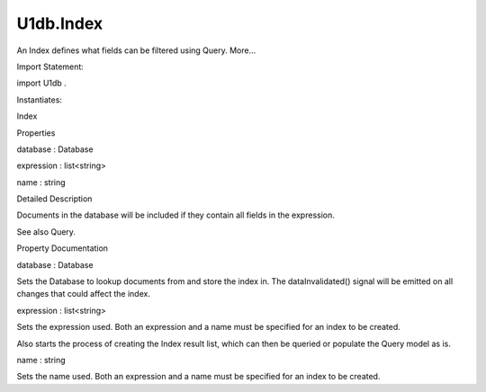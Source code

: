 U1db.Index
==========

.. raw:: html

   <p>

An Index defines what fields can be filtered using Query. More...

.. raw:: html

   </p>

.. raw:: html

   <!-- @@@Index -->

.. raw:: html

   <table class="alignedsummary">

.. raw:: html

   <tr>

.. raw:: html

   <td class="memItemLeft rightAlign topAlign">

Import Statement:

.. raw:: html

   </td>

.. raw:: html

   <td class="memItemRight bottomAlign">

import U1db .

.. raw:: html

   </td>

.. raw:: html

   </tr>

.. raw:: html

   <tr>

.. raw:: html

   <td class="memItemLeft rightAlign topAlign">

Instantiates:

.. raw:: html

   </td>

.. raw:: html

   <td class="memItemRight bottomAlign">

Index

.. raw:: html

   </td>

.. raw:: html

   </tr>

.. raw:: html

   </table>

.. raw:: html

   <ul>

.. raw:: html

   </ul>

.. raw:: html

   <h2 id="properties">

Properties

.. raw:: html

   </h2>

.. raw:: html

   <ul>

.. raw:: html

   <li class="fn">

database : Database

.. raw:: html

   </li>

.. raw:: html

   <li class="fn">

expression : list<string>

.. raw:: html

   </li>

.. raw:: html

   <li class="fn">

name : string

.. raw:: html

   </li>

.. raw:: html

   </ul>

.. raw:: html

   <!-- $$$Index-description -->

.. raw:: html

   <h2 id="details">

Detailed Description

.. raw:: html

   </h2>

.. raw:: html

   </p>

.. raw:: html

   <p>

Documents in the database will be included if they contain all fields in
the expression.

.. raw:: html

   </p>

.. raw:: html

   <pre class="qml"><span class="type"><a href="index.html">Index</a></span> {
   <span class="name">database</span>: <span class="name">myDatabase</span>
   <span class="name">name</span>: <span class="string">'colorIndex'</span>
   <span class="name">expression</span>: [ <span class="string">'color'</span> ]
   }</pre>

.. raw:: html

   <p>

See also Query.

.. raw:: html

   </p>

.. raw:: html

   <!-- @@@Index -->

.. raw:: html

   <h2>

Property Documentation

.. raw:: html

   </h2>

.. raw:: html

   <!-- $$$database -->

.. raw:: html

   <table class="qmlname">

.. raw:: html

   <tr valign="top" id="database-prop">

.. raw:: html

   <td class="tblQmlPropNode">

.. raw:: html

   <p>

database : Database

.. raw:: html

   </p>

.. raw:: html

   </td>

.. raw:: html

   </tr>

.. raw:: html

   </table>

.. raw:: html

   <p>

Sets the Database to lookup documents from and store the index in. The
dataInvalidated() signal will be emitted on all changes that could
affect the index.

.. raw:: html

   </p>

.. raw:: html

   <!-- @@@database -->

.. raw:: html

   <table class="qmlname">

.. raw:: html

   <tr valign="top" id="expression-prop">

.. raw:: html

   <td class="tblQmlPropNode">

.. raw:: html

   <p>

expression : list<string>

.. raw:: html

   </p>

.. raw:: html

   </td>

.. raw:: html

   </tr>

.. raw:: html

   </table>

.. raw:: html

   <p>

Sets the expression used. Both an expression and a name must be
specified for an index to be created.

.. raw:: html

   </p>

.. raw:: html

   <p>

Also starts the process of creating the Index result list, which can
then be queried or populate the Query model as is.

.. raw:: html

   </p>

.. raw:: html

   <!-- @@@expression -->

.. raw:: html

   <table class="qmlname">

.. raw:: html

   <tr valign="top" id="name-prop">

.. raw:: html

   <td class="tblQmlPropNode">

.. raw:: html

   <p>

name : string

.. raw:: html

   </p>

.. raw:: html

   </td>

.. raw:: html

   </tr>

.. raw:: html

   </table>

.. raw:: html

   <p>

Sets the name used. Both an expression and a name must be specified for
an index to be created.

.. raw:: html

   </p>

.. raw:: html

   <!-- @@@name -->


